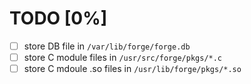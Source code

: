 * TODO [0%]
- [ ] store DB file in =/var/lib/forge/forge.db=
- [ ] store C module files in =/usr/src/forge/pkgs/*.c=
- [ ] store C mdoule .so files in =/usr/lib/forge/pkgs/*.so=
